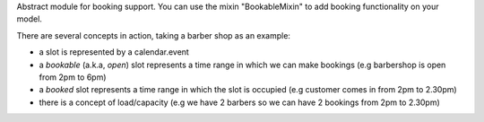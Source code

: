 Abstract module for booking support.
You can use the mixin "BookableMixin" to add booking functionality on your model.

There are several concepts in action, taking a barber shop as an example:

* a slot is represented by a calendar.event

* a *bookable* (a.k.a, *open*) slot represents a time range in which we can make bookings
  (e.g barbershop is open from 2pm to 6pm)

* a *booked* slot represents a time range in which the slot is occupied (e.g customer comes in from 2pm to 2.30pm)

* there is a concept of load/capacity (e.g we have 2 barbers so we can have 2 bookings from 2pm to 2.30pm)
